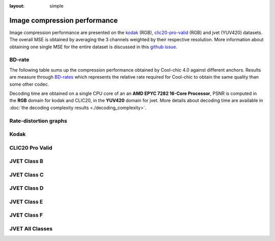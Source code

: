 :layout: simple

Image compression performance
=============================


.. raw:: html

    <style> .red {color:red} </style>
    <style> .green {color:green} </style>


.. role:: red

.. role:: green

Image compression performance are presented on the `kodak
<https://www.kaggle.com/datasets/sherylmehta/kodak-dataset>`_ (RGB),
`clic20-pro-valid
<https://data.vision.ee.ethz.ch/cvl/clic/professional_valid_2020.zip>`_ (RGB)
and jvet (YUV420) datasets. The overall MSE is obtained by averaging the 3
channels weighted by their respective resolution. More information about
obtaining one single MSE for the entire dataset is discussed in this `github
issue
<https://github.com/Orange-OpenSource/Cool-Chic/issues/13#issuecomment-2548447594>`_.

BD-rate
*******

The following table sums up the compression performance obtained by Cool-chic
4.0 against different anchors. Results are measure through `BD-rates
<https://github.com/Anserw/Bjontegaard_metric>`_ which represents the relative
rate required for Cool-chic to obtain the same quality than some other codec.


.. raw:: html

  <style type="text/css">
  .tg .tg-m5nv{border-color:#656565;text-align:center;vertical-align:top}
  .tg .tg-dfl2{border-color:#656565;font-family:inherit;text-align:center;vertical-align:top}
  .tg .tg-uflc{border-color:#656565;color:#009901;text-align:center;vertical-align:top}
  .tg .tg-86ol{border-color:#656565;font-family:inherit;font-weight:bold;text-align:center;vertical-align:top}
  .tg .tg-qch7{border-color:#656565;color:#009901;font-family:inherit;text-align:center;vertical-align:top}
  .tg .tg-arzi{border-color:#656565;color:#cb0000;text-align:center;vertical-align:top}
  .tg .tg-xd3r{border-color:#656565;color:#cb0000;font-family:inherit;text-align:center;vertical-align:top}
  .tg .tg-5niz{border-color:#656565;color:#9b9b9b;font-family:inherit;text-align:center;vertical-align:top}
  .tg .tg-x9uu{border-color:#656565;font-weight:bold;text-align:center;vertical-align:top}
  .tg .tg-1keu{border-color:#656565;color:#9b9b9b;text-align:center;vertical-align:top}
  </style>
  <table class="tg"><thead>
    <tr>
      <th class="tg-86ol" rowspan="2"></th>
      <th class="tg-86ol" colspan="5">BD-rate of Cool-chic 4.0 vs. [%]</th>
      <th class="tg-86ol" colspan="2">Avg. decoder complexity</th>
    </tr>
    <tr>
      <th class="tg-86ol"><a href="https://arxiv.org/abs/2001.01568" target="_blank" rel="noopener noreferrer">Cheng</a></th>
      <th class="tg-86ol"><a href="https://arxiv.org/abs/2203.10886" target="_blank" rel="noopener noreferrer">ELIC</a></th>
      <th class="tg-86ol"><a href="https://arxiv.org/abs/2312.02753" target="_blank" rel="noopener noreferrer">C3</a></th>
      <th class="tg-86ol">HEVC (HM 16)</th>
      <th class="tg-86ol">VVC (VTM 19)</th>
      <th class="tg-86ol">MAC / pixel</th>
      <th class="tg-86ol">CPU Time [ms]</th>
    </tr></thead>
  <tbody>
    <tr>
      <td class="tg-86ol">kodak</td>
      <td class="tg-qch7">-4.2 %</td>
      <td class="tg-xd3r">+7.5 %</td>
      <td class="tg-qch7">-4.3 %</td>
      <td class="tg-qch7">-17.2 %</td>
      <td class="tg-xd3r">+3.4 % </td>
      <td class="tg-dfl2">1303</td>
      <td class="tg-dfl2">74</td>
    </tr>
    <tr>
      <td class="tg-86ol">clic20-pro-valid</td>
      <td class="tg-qch7">-13.2 %</td>
      <td class="tg-qch7">-0.2 %</td>
      <td class="tg-qch7">-1.3 %</td>
      <td class="tg-qch7">-25.1 %</td>
      <td class="tg-qch7">-2.3 %<br></td>
      <td class="tg-dfl2">1357</td>
      <td class="tg-dfl2">354</td>
    </tr>
    <tr>
      <td class="tg-86ol">jvet (BCDEF)</td>
      <td class="tg-5niz">/</td>
      <td class="tg-5niz">/</td>
      <td class="tg-5niz">/</td>
      <td class="tg-qch7">-18.3 %</td>
      <td class="tg-xd3r">+18.6 %</td>
      <td class="tg-dfl2">1249</td>
      <td class="tg-dfl2">143</td>
    </tr>
    <tr>
      <td class="tg-x9uu">jvet (class B)</td>
      <td class="tg-1keu">/</td>
      <td class="tg-1keu">/</td>
      <td class="tg-1keu">/</td>
      <td class="tg-uflc">-9.9 %</td>
      <td class="tg-arzi">+20.7 %</td>
      <td class="tg-m5nv">1300</td>
      <td class="tg-m5nv">282</td>
    </tr>
    <tr>
      <td class="tg-x9uu">jvet (class C)</td>
      <td class="tg-1keu">/</td>
      <td class="tg-1keu">/</td>
      <td class="tg-1keu">/</td>
      <td class="tg-uflc">-16.1 %</td>
      <td class="tg-arzi">+9.2 %</td>
      <td class="tg-m5nv">1289</td>
      <td class="tg-m5nv">69</td>
    </tr>
    <tr>
      <td class="tg-x9uu">jvet (class D)</td>
      <td class="tg-1keu">/</td>
      <td class="tg-1keu">/</td>
      <td class="tg-1keu">/</td>
      <td class="tg-uflc">-12.4 %</td>
      <td class="tg-arzi">+9.6 %</td>
      <td class="tg-m5nv">948</td>
      <td class="tg-m5nv">18</td>
    </tr>
    <tr>
      <td class="tg-x9uu">jvet (class E)</td>
      <td class="tg-1keu">/</td>
      <td class="tg-1keu">/</td>
      <td class="tg-1keu">/</td>
      <td class="tg-uflc">-6.2 %</td>
      <td class="tg-arzi">+27.8 %</td>
      <td class="tg-m5nv">1347</td>
      <td class="tg-m5nv">125</td>
    </tr>
    <tr>
      <td class="tg-x9uu">jvet (class F)</td>
      <td class="tg-1keu">/</td>
      <td class="tg-1keu">/</td>
      <td class="tg-1keu">/</td>
      <td class="tg-uflc">-31.8 %</td>
      <td class="tg-arzi">+20.6 %</td>
      <td class="tg-m5nv">1249</td>
      <td class="tg-m5nv">182</td>
    </tr>
  </tbody></table>


Decoding time are obtained on a single CPU core of an an **AMD EPYC 7282 16-Core
Processor**, PSNR is computed in the **RGB** domain for kodak and CLIC20, in the
**YUV420** domain for jvet. More details about decoding time are available in
:doc:`the decoding complexity results <./decoding_complexity>`.


Rate-distortion graphs
**********************

Kodak
*****

.. image:: ../../assets/kodak/rd.png
  :alt: Kodak rd results

CLIC20 Pro Valid
****************

.. image:: ../../assets/clic20-pro-valid/rd.png
  :alt: CLIC20 rd results


JVET Class B
************

.. image:: ../../assets/jvet/rd_classB.png
  :alt: JVET class B rd results

JVET Class C
************

.. image:: ../../assets/jvet/rd_classC.png
  :alt: JVET class C rd results

JVET Class D
************

.. image:: ../../assets/jvet/rd_classD.png
  :alt: JVET class D rd results

JVET Class E
************

.. image:: ../../assets/jvet/rd_classE.png
  :alt: JVET class E rd results

JVET Class F
************

.. image:: ../../assets/jvet/rd_classF.png
  :alt: JVET class F rd results

JVET All Classes
****************

.. image:: ../../assets/jvet/rd_classBCDEF.png
  :alt: JVET class BCDEF rd results


